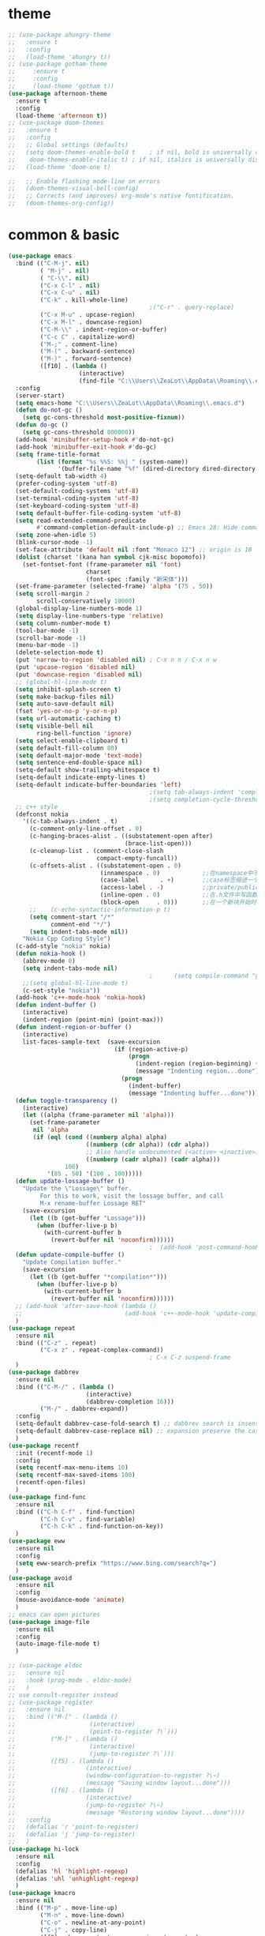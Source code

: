 * theme
#+begin_src emacs-lisp
  ;; (use-package ahungry-theme
  ;;   :ensure t
  ;;   :config
  ;;   (load-theme 'ahungry t))
  ;; (use-package gotham-theme
  ;;     :ensure t
  ;;     :config
  ;;     (load-theme 'gotham t))
  (use-package afternoon-theme
    :ensure t
    :config
    (load-theme 'afternoon t))
  ;; (use-package doom-themes
  ;;   :ensure t
  ;;   :config
  ;;   ;; Global settings (defaults)
  ;;   (setq doom-themes-enable-bold t    ; if nil, bold is universally disabled
  ;; 	doom-themes-enable-italic t) ; if nil, italics is universally disabled
  ;;   (load-theme 'doom-one t)

  ;;   ;; Enable flashing mode-line on errors
  ;;   (doom-themes-visual-bell-config)
  ;;   ;; Corrects (and improves) org-mode's native fontification.
  ;;   (doom-themes-org-config))
#+end_src
* common & basic
#+begin_src emacs-lisp
  (use-package emacs
    :bind (("C-M-j". nil)
           ( "M-j" . nil)
           ( "C-\\". nil)
           ("C-x C-l" . nil)
           ("C-x C-u" . nil)
           ("C-k" . kill-whole-line)
                                          ;("C-r" . query-replace)
           ("C-x M-u" . upcase-region)
           ("C-x M-l" . downcase-region)
           ("C-M-\\" . indent-region-or-buffer)
           ("C-c C" . capitalize-word)
           ("M-;" . comment-line)
           ("M-(" . backward-sentence)
           ("M-)" . forward-sentence)
           ([f10] . (lambda ()
                      (interactive)
                      (find-file "C:\\Users\\ZeaLot\\AppData\\Roaming\\.emacs"))))
    :config
    (server-start)
    (setq emacs-home "C:\\Users\\ZeaLot\\AppData\\Roaming\\.emacs.d")
    (defun do-not-gc ()
      (setq gc-cons-threshold most-positive-fixnum))
    (defun do-gc ()
      (setq gc-cons-threshold 800000))
    (add-hook 'minibuffer-setup-hook #'do-not-gc)
    (add-hook 'minibuffer-exit-hook #'do-gc)
    (setq frame-title-format
          (list (format "%s %%S: %%j " (system-name))
                '(buffer-file-name "%f" (dired-directory dired-directory "%b"))))
    (setq-default tab-width 4)
    (prefer-coding-system 'utf-8)
    (set-default-coding-systems 'utf-8)
    (set-terminal-coding-system 'utf-8)
    (set-keyboard-coding-system 'utf-8)
    (setq default-buffer-file-coding-system 'utf-8)
    (setq read-extended-command-predicate
          #'command-completion-default-include-p) ;; Emacs 28: Hide commands in M-x which do not work in the current mode.
    (setq zone-when-idle 5)
    (blink-cursor-mode -1)
    (set-face-attribute 'default nil :font "Monaco 12") ;; origin is 10
    (dolist (charset '(kana han symbol cjk-misc bopomofo))
      (set-fontset-font (frame-parameter nil 'font)
                        charset
                        (font-spec :family "新宋体")))
    (set-frame-parameter (selected-frame) 'alpha '(75 . 50))
    (setq scroll-margin 2
          scroll-conservatively 10000)
    (global-display-line-numbers-mode 1)
    (setq display-line-numbers-type 'relative)
    (setq column-number-mode t)
    (tool-bar-mode -1)
    (scroll-bar-mode -1)
    (menu-bar-mode -1)
    (delete-selection-mode t)
    (put 'narrow-to-region 'disabled nil) ; C-x n n / C-x n w
    (put 'upcase-region 'disabled nil)
    (put 'downcase-region 'disabled nil)
    ;; (global-hl-line-mode t)
    (setq inhibit-splash-screen t)
    (setq make-backup-files nil)
    (setq auto-save-default nil)
    (fset 'yes-or-no-p 'y-or-n-p)
    (setq url-automatic-caching t)
    (setq visible-bell nil
          ring-bell-function 'ignore)
    (setq select-enable-clipboard t)
    (setq default-fill-column 80)
    (setq default-major-mode 'text-mode)
    (setq sentence-end-double-space nil)
    (setq-default show-trailing-whitespace t)
    (setq-default indicate-empty-lines t)
    (setq-default indicate-buffer-boundaries 'left)
                                          ;(setq tab-always-indent 'complete)
                                          ;(setq completion-cycle-threshold 3)
    ;; c++ style
    (defconst nokia
      '((c-tab-always-indent . t)
        (c-comment-only-line-offset . 0)
        (c-hanging-braces-alist . ((substatement-open after)
                                   (brace-list-open)))
        (c-cleanup-list . (comment-close-slash
                           compact-empty-funcall))
        (c-offsets-alist . ((substatement-open . 0)
                            (innamespace . 0)            ;;在namespace中不缩进
                            (case-label      . +)        ;;case标签缩进一个c-basic-offset单位
                            (access-label . -)           ;;private/public等标签少缩进一单位
                            (inline-open . 0)            ;;在.h文件中写函数，括号不缩进
                            (block-open     . 0)))       ;;在一个新块开始时不缩进
        ;;    (c-echo-syntactic-information-p t)
        (setq comment-start "/*"
              comment-end "*/")
        (setq indent-tabs-mode nil))
      "Nokia Cpp Coding Style")
    (c-add-style "nokia" nokia)
    (defun nokia-hook ()
      (abbrev-mode 0)
      (setq indent-tabs-mode nil)
                                          ;      (setq compile-command "g++ -o -g") ;; default is make -k keepgoing
      ;;(setq global-hl-line-mode t)
      (c-set-style "nokia"))
    (add-hook 'c++-mode-hook 'nokia-hook)
    (defun indent-buffer ()
      (interactive)
      (indent-region (point-min) (point-max)))
    (defun indent-region-or-buffer ()
      (interactive)
      list-faces-sample-text  (save-excursion
                                (if (region-active-p)
                                    (progn
                                      (indent-region (region-beginning) (region-end))
                                      (message "Indenting region...done"))
                                  (progn
                                    (indent-buffer)
                                    (message "Indenting buffer...done")))))
    (defun toggle-transparency ()
      (interactive)
      (let ((alpha (frame-parameter nil 'alpha)))
        (set-frame-parameter
         nil 'alpha
         (if (eql (cond ((numberp alpha) alpha)
                        ((numberp (cdr alpha)) (cdr alpha))
                        ;; Also handle undocumented (<active> <inactive>) form.
                        ((numberp (cadr alpha)) (cadr alpha)))
                  100)
             '(85 . 50) '(100 . 100)))))
    (defun update-lossage-buffer ()
      "Update the \"Lossage\" buffer.
           For this to work, visit the lossage buffer, and call
           M-x rename-buffer Lossage RET"
      (save-excursion
        (let ((b (get-buffer "Lossage")))
          (when (buffer-live-p b)
            (with-current-buffer b
              (revert-buffer nil 'noconfirm))))))
                                          ;  (add-hook 'post-command-hook #'update-lossage-buffer nil 'local)
    (defun update-compile-buffer ()
      "Update Compilation buffer."
      (save-excursion
        (let ((b (get-buffer "*compilation*")))
          (when (buffer-live-p b)
            (with-current-buffer b
              (revert-buffer nil 'noconfirm))))))
    ;; (add-hook 'after-save-hook (lambda ()
    ;; 							   (add-hook 'c++-mode-hook 'update-compile-buffer nil 'local)))
    )
  (use-package repeat
    :ensure nil
    :bind (("C-z" . repeat)
           ("C-x z" . repeat-complex-command))
                                          ; C-x C-z suspend-frame
    )
  (use-package dabbrev
    :ensure nil
    :bind (("C-M-/" . (lambda ()
                        (interactive)
                        (dabbrev-completion 16)))
           ("M-/" . dabbrev-expand))
    :config
    (setq-default dabbrev-case-fold-search t) ;; dabbrev search is insensitive
    (setq-default dabbrev-case-replace nil) ;; expansion preserve the case
    )
  (use-package recentf
    :init (recentf-mode 1)
    :config
    (setq recentf-max-menu-items 10)
    (setq recentf-max-saved-items 100)
    (recentf-open-files)
    )
  (use-package find-func
    :ensure nil
    :bind (("C-h C-f" . find-function)
           ("C-h C-v" . find-variable)
           ("C-h C-k" . find-function-on-key))
    )
  (use-package eww
    :ensure nil
    :config
    (setq eww-search-prefix "https://www.bing.com/search?q=")
    )
  (use-package avoid
    :ensure nil
    :config
    (mouse-avoidance-mode 'animate)
    )
  ;; emacs can open pictures
  (use-package image-file
    :ensure nil
    :config
    (auto-image-file-mode t)
    )

  ;; (use-package eldoc
  ;;   :ensure nil
  ;;   :hook (prog-mode . eldoc-mode)
  ;;   )
  ;; use consult-register instead
  ;; (use-package register
  ;;   :ensure nil
  ;;   :bind (("M-[" . (lambda ()
  ;;                     (interactive)
  ;;                     (point-to-register ?\`)))
  ;;          ("M-]" . (lambda ()
  ;;                     (interactive)
  ;;                     (jump-to-register ?\`)))
  ;;          ([f5] . (lambda ()
  ;;                    (interactive)
  ;;                    (window-configuration-to-register ?\~)
  ;;                    (message "Saving window layout...done")))
  ;;          ([f6] . (lambda ()
  ;;                    (interactive)
  ;;                    (jump-to-register ?\~)
  ;;                    (message "Restoring window layout...done"))))
  ;;   :config
  ;;   (defalias 'r 'point-to-register)
  ;;   (defalias 'j 'jump-to-register)
  ;;   )
  (use-package hi-lock
    :ensure nil
    :config
    (defalias 'hl 'highlight-regexp)
    (defalias 'uhl 'unhighlight-regexp)
    )
  (use-package kmacro
    :ensure nil
    :bind (("M-p" . move-line-up)
           ("M-n" . move-line-down)
           ("C-o" . newline-at-any-point)
           ("C-j" . copy-line)
           ([f3] . kmacro-start-macro-or-insert-counter)
           ([f4] . kmacro-end-or-call-macro)
           )
    :config
    (fset 'copy-line
          (kmacro-lambda-form [?\M-m ?\C-  ?\C-n ?\M-m ?\M-w] 0 "%d"))
    (fset 'vth
          (kmacro-lambda-form [?\C-x ?1 ?\C-x ?3 ?\C-x ?4 ?b return] 0 "%d"))
    (fset 'htv
          (kmacro-lambda-form [?\C-x ?1 ?\C-x ?2 ?\C-x ?4 ?b return] 0 "%d"))
    (fset 'move-line-up
          (kmacro-lambda-form [?\C-x ?\C-t ?\C-p ?\C-p ?\M-m] 0 "%d"))
    (fset 'move-line-down
          (kmacro-lambda-form [?\C-n ?\C-x ?\C-t ?\C-p ?\M-m] 0 "%d"))
    (fset 'newline-at-any-point
          [?\C-e return])
    )
  (use-package simple
    :ensure nil
    :bind (("M-c" . copy-word-at-point)
           ("M-k" . kill-word-at-point)
           ("M-SPC" . cycle-spacing)
           ("M-z" . zap-up-to-char)
           ("M-s \"" . select-region-double-quotes)
           ("M-s '" . select-region-single-quotes)
           )
    :config
    (setq line-move-visual nil
          track-eol t)
    (setq set-mark-command-repeat-pop t)
    (defun copy-word-at-point ()
      (interactive)
      (let (pt)
        (skip-chars-backward "_A-Za-z0-9")
        (setq pt (point))
        (skip-chars-forward "_A-Za-z0-9")
        (kill-ring-save pt (point))
        ))
    (defun kill-word-at-point ()
      (interactive)
      (let (pt)
        (skip-chars-backward "_A-Za-z0-9")
        (setq pt (point))
        (skip-chars-forward "_A-Za-z0-9")
        (kill-region pt (point))
        ))
    (defun select-region-double-quotes ()
      (interactive)
      (search-backward "\"")
      (while (char-equal ?\\ (preceding-char))
        (search-backward "\"")
        )
      (forward-char)
      (set-mark (point))
      (search-forward "\"")
      (backward-char)
      (while (char-equal ?\\ (preceding-char))
        (forward-char)
        (search-forward "\"")
        (backward-char))
      )
    (defun select-region-single-quotes ()
      (interactive)
      (search-backward "'")
      (while (char-equal ?\\ (preceding-char))
        (search-backward "'")
        )
      (forward-char)
      (set-mark (point))
      (search-forward "'")
      (backward-char)
      (while (char-equal ?\\ (preceding-char))
        (forward-char)
        (search-forward "'")
        (backward-char))
      )
    )
  ;; project
  (use-package project
    :ensure nil
    :bind (("C-x p R" . ff-find-related-file)
           ("C-x p G" . vc-git-grep))
    :custom
    (project-switch-commands
     '(
                                          ;(counsel-git "Find file" 102)
                                          ;(counsel-git-grep "git grep" 103)
       (consult-ls-git "Find file" 102)
       (consult-git-grep "git grep" 103)
       (project-find-dir "Find directory" nil)
       (project-vc-dir "VC-Dir" nil)
       (project-eshell "Eshell" nil)))
    )
  (use-package vc-git
    :ensure nil
    :config
    (defalias '/g 'vc-git-grep)
    )
  (use-package vc
    :ensure nil
    :bind (:map vc-git-log-view-mode-map
                ("R" . vc-git-log-reset)
                )
    :config
    (defun vc-git-log-reset (&optional hard)
      "Select commit in VC Git Log to 'git reset --soft' back to.
   With optional prefix argument (\\[universal-argument]) for HARD,
   pass the '--hard' flag instead."
      (interactive "P")
      (let* ((commit (cadr (log-view-current-entry (point) t)))
             (buf-name "*vc-reset-output*")
             (buf (get-buffer-create buf-name))
             (flag (if hard "--hard" "--soft")))
        (when (yes-or-no-p (format "Run 'git reset %s %s'?" flag commit))
          (shell-command (format "git reset %s %s" flag commit) buf)
          (revert-buffer))))
    )
  (use-package hideshow
    :ensure nil
    :hook ((prog-mode . hs-minor-mode))
    :config
    (defalias 'hs 'hs-toggle-hiding)
    )
  ;; hightlight paired parentheses
  (use-package paren
    :ensure nil
    :hook (prog-mode . show-paren-mode)
    )
  (use-package electric
    :ensure nil
    :config
    (electric-indent-mode t)
    )
  (use-package elec-pair
    :ensure nil
    :config
    (electric-pair-mode t)
    )
  (use-package winner
    :ensure nil
    :init (winner-mode 1)
    :bind (("M-s <up>" . windmove-up)
           ("M-s <down>" . windmove-down)
           ("M-s <left>" . windmove-left)
           ("M-s <right>" . windmove-right))
    :config
    (setq windmove-wrap-around t)
    )
  (use-package cua-rect
    :ensure nil ;; don't load builtin
    :bind ("C-<return>" . cua-rectangle-mark-mode)
    )
  (use-package dired
    :ensure nil
    :config
    (add-hook 'dired-mode-hook 'dired-hide-details-mode)
    (setq dired-dwim-target nil)
    (setq dired-recursive-deletes 'always)
    (setq dired-recursive-copies 'always)
    (put 'dired-find-alternate-file 'disabled nil)
    )
  (use-package isearch
    :ensure nil ;; don't load builtin
    :config
    (defun isearch-backspace-dwim ()
      (interactive)
      (if (eq (length isearch-string) 0) (isearch-cancel)
        (isearch-del-char)
        (while (or (not isearch-success) isearch-error)
          (isearch-pop-state)))
      (isearch-update))
    (defun isearch-mark-and-exit ()
      (interactive)
      (push-mark isearch-other-end t 'activate)
      (setq deactivate-mark nil)
      (isearch-done))
    (setq search-whitespace-regexp ".*?")
    (setq isearch-lax-whitespace t)
    (setq isearch-regexp-lax-whitespace nil)
    (setq isearch-lazy-count t
          lazy-count-prefix-format "%s/%s ")
    (setq isearch-repeat-on-direction-change t)
    (define-key isearch-mode-map (kbd "C-n") #'isearch-repeat-forward)
    (define-key isearch-mode-map (kbd "C-p") #'isearch-repeat-backward)
    (define-key isearch-mode-map (kbd "M-<") #'isearch-beginning-of-buffer)
    (define-key isearch-mode-map (kbd "M->") #'isearch-end-of-buffer)
    (define-key isearch-mode-map (kbd "C-g") #'isearch-cancel)
    (define-key isearch-mode-map (kbd "DEL") #'isearch-backspace-dwim)
    (define-key isearch-mode-map (kbd "C-SPC") #'isearch-mark-and-exit)
    )
#+end_src
* tramp
#+begin_src emacs-lisp
  (use-package tramp
    :ensure nil
    :config
    (setq tramp-default-method "plink")
    (setq tramp-default-user "l8zhang")
    (setq tramp-default-host "10.183.74.7")
    )
#+end_src
* abbreviation
#+begin_src emacs-lisp
  (use-package abbrev
    :ensure nil
    :custom (save-abbrevs nil)
    :config
    (clear-abbrev-table global-abbrev-table)
    (define-abbrev-table 'global-abbrev-table
      '(
        ("tagcpp" "find $PWD -name \"*.[ch]pp\" -print | etags --declarations --class-qualify -")
        ("begin" "begin\n\nend")
        ("pull" "pull --rebase")
        ("push" "push origin HEAD:refs/for/master")
        ("server7" "/plink:l8zhang@10.183.74.7:")
        )
      (define-abbrev-table 'c++-mode-abbrev-table
        '(
          ("for" "for(int i = 0; i < n; i++)\n{\n}")
          ("main" "int main()\n{\n}")
          ("class" "class \n{\npublic:\n    () = default;\n    (const Name &other);\n    (Name &&other) noexcept;\n    virtual ~() noexcept\n    & operator=(const &other);\n    & operator=(&&other) noexcept;\nprivate:\n\n};")
          ("if" "if()\n{\n}\n")
          ("while" "while()\n{\n}\n")
          )
        )
      ))
#+end_src
* ibuffer
#+begin_src emacs-lisp
  (use-package ibuffer
    :ensure nil
    :bind ("C-x C-b" . ibuffer)
    :config
    (setq ibuffer-saved-filter-groups
          (quote (("default"
                   ("Remote" (filename . "^/plink"))
                   ("Dired" (mode . dired-mode))
                   ("C++" (mode . c++-mode))
                   ("Org" (or (mode . org-mode)
                              (name . "^\\*Org")))
                   ("emacs" (or (name . "^\\*scratch\\*$")
                                (name . "^\\*Messages\\*$")
                                (name . ".emacs")))))))
    (add-hook 'ibuffer-mode-hook
              (lambda ()
                (ibuffer-switch-to-saved-filter-groups "default")))
    (setq ibuffer-show-empty-filter-groups nil)
    )
#+end_src
* window
#+begin_src emacs-lisp
  (use-package window
    :ensure nil
    :custom
    (display-buffer-alist
     '(("\\*e?shell\\|term\\*"
        (display-buffer-in-side-window)
        (window-height . 0.25)
        (side . bottom)
        (slot . -1)
        (window-parameters . ((no-delete-other-windows . t))))
       ("\\*\\(Backtrace\\|Warnings\\|Compile-Log\\|Messages\\|Calendar\\|Org Select\\)\\*"
        (display-buffer-in-side-window)
        (window-height . 0.25)
        (side . bottom)
        (slot . 0))
       ("\\*Faces\\*"
        (display-buffer-in-side-window)
        (window-height . 0.25)
        (side . bottom)
        (slot . 1))
       ("\\*compilation\\*"
        (display-buffer-in-side-window)
        (window-height . 0.25)
        (side . bottom)
        (slot . -2))
       ("\\*[Hh]elp\\*"
        (display-buffer-in-side-window)
        (window-width . 0.25)
        (side . right)
        (slot . 1))
       ("\\*Completions\\*"
        (display-buffer-in-side-window)
        (window-width . 0.20)
        (side . right)
        (slot . 1))
       ("\\*Embark Actions\\*"
        (display-buffer-in-side-window)
        (window-height . 0.3)
        (side . bottom)
        (slot . -1)
        (window-parameters (mode-line-format . none))))
     )
    :bind (([M-f4] . kill-buffer-and-window)
           ("ESC <f4>" . kill-buffer-and-window)
           ("M-o" . other-window))
    :config
    (defun siden-buffer ()
      (interactive)
      (let ((buf (current-buffer)))
        (display-buffer-in-side-window
         buf '((window-height . 0.25)
               (side . bottom)
               (slot . -1)
               (window-parameters . ((no-delete-other-windows . t)))))
        (delete-window)))
    )
#+end_src
* minibuffer
#+begin_src emacs-lisp
    ;; only useful for Completion buffer
    (use-package minibuffer
      :ensure nil
      :config
      (setq enable-recursive-minibuffers t)
      (setq completions-format 'one-column)
      (define-key completion-list-mode-map (kbd "C-g") 'quit-window)
      (define-key completion-list-mode-map (kbd "g") 'switch-to-minibuffer)
      ;;(advice-add 'minibuffer-complete :after 'switch-to-completions)                                                             (advice-add 'completion-at-point :after 'switch-to-completions)
      (define-key minibuffer-local-must-match-map (kbd "C-p") 'switch-to-completions)
      (define-key minibuffer-local-must-match-map (kbd "C-n") 'switch-to-completions)
      ;;(setq completion-styles '(partial-completion substring basic flex))
      ;;(setq completion-cycle-threshold 3)
      (setq completion-pcm-word-delimiters t)
      (setq completion-show-help nil)
      (setq read-answer-short t)
      (setq read-buffer-completion-ignore-case t)
      (setq read-file-name-completion-ignore-case t)
      (setq resize-mini-windows t)
      (setq completions-detailed t)
      )
#+end_src
* flymake
#+begin_src emacs-lisp
  (use-package flymake
    :ensure nil
    :bind (:map flymake-mode-map
                ("<f2> n" . flymake-goto-next-error)
                ("<f2> p" . flymake-goto-prev-error))
    :config
                                          ;    (remove-hook 'flymake-diagnostic-functions 'flymake-proc-legacy-flymake)

    )
#+end_src
* which key
#+begin_src emacs-lisp
  ;; (use-package which-key
  ;;   :ensure t
  ;;   :config
  ;;   (which-key-mode t)
  ;;   (which-key-setup-side-window-right-bottom))
#+end_src
* etags
#+begin_src emacs-lisp
  (use-package etags
    :ensure nil
    :custom
    (etags-xref-prefer-current-file t)
    (etags-xref-find-definitions-tag-order '(tags-symbol-match-p tag-exact-match-p tag-implicit-name-match-p))
    )
#+end_src
* dumb jump
#+begin_src emacs-lisp
  ;; (use-package dumb-jump
  ;;   :ensure t
  ;;   :config
  ;;   (add-hook 'xref-backend-functions #'dumb-jump-xref-activate)
  ;;   (setq xref-show-definitions-function #'xref-show-definitions-completing-read)
  ;;   (setq dumb-jump-force-searcher 'rg)
  ;;   (setq dumb-jump-prefer-searcher 'rg)
  ;;   )
#+end_src
* xcscope
#+begin_src emacs-lisp
  ;; (use-package xcscope
  ;;   :config
  ;;   (cscope-setup)
  ;;   (setq cscope-option-use-inverted-index t)
  ;;   (add-hook 'c++-mode-hook 'cscope-minor-mode)
  ;;   (add-hook 'c-mode-hook 'cscope-minor-mode)
  ;;   (setq cscope-indexer-ignored-directories '()))
  ;;   (setq cscope-indexer-ignored-directories '(".git" "sdkuplane" "cplane" "L2-LO" "L2-HI" "build")))
  ;;   )
#+end_src
* ivy / swiper / counsel / rich / posframe
#+begin_src emacs-lisp
  ;; (use-package ivy
  ;;   :config
  ;;   (ivy-mode 1)
  ;;   (setq ivy-use-virtual-buffers t)
  ;;   (setq ivy-initial-inputs-alist ()) ;; no ^ ahead
  ;;   (setq ivy-count-format "(%d/%d) ")
  ;;   (setq ivy-re-builders-alist
  ;;         '((t . ivy--regex-ignore-order))) ;; orderless regex
  ;;                                         ; (setq completion-in-region-function #'ivy-completion-in-region)
  ;;   (global-set-key (kbd "C-c C-r") 'ivy-resume)
  ;;   (ivy-add-actions 'counsel-describe-variable '(("=" (lambda (x)
  ;;                                                        (counsel-set-variable (intern x)))
  ;;                                                  "set variable temporarily")))
  ;;   )
  ;; (use-package swiper
  ;;   :after ivy
  ;;   :bind
  ;;   ("M-s s" . swiper)
  ;;   ("M-s M-s" . swiper-all)
  ;;   )
  ;; ;; save window layouts
  ;; ;; ivy-push-view
  ;; ;; ivy-pop-view
  ;; ;; ivy-switch-view
  ;; (use-package counsel
  ;;   :after ivy
  ;;   :bind (("C-x C-f" . counsel-find-file) ;; C-M-j to open a new file
  ;;                                         ;	 ("C-x b" . counsel-switch-buffer)
  ;;          ("M-y" . counsel-yank-pop)
  ;;          ("M-x" . counsel-M-x)
  ;;          ("C-h f" . counsel-describe-function)
  ;;          ("C-h v" . counsel-describe-variable)
  ;;          ("M-s i" . counsel-imenu)
  ;;          ("M-s f" . counsel-git) ;; git ls-files
  ;;          ("M-s g" . counsel-git-grep);; git grep
  ;;          ("M-s b" . counsel-bookmark)
  ;;          ("C-x C-r" . counsel-recentf)
  ;;          ("M-s d" . counsel-dired-jump)
  ;;          ("M-s m" . counsel-mark-ring)
  ;;          ("M-s O" . counsel-org-goto-all) ;; need at least a org open
  ;;          ("M-s R" . ff-find-related-file)
  ;;          ("M-s l" . counsel-locate)
  ;;          ("M-s r" . counsel-rg)
  ;;          ))
  ;; (use-package ivy-rich
  ;;   :init (ivy-rich-mode 1)
  ;;   :config
  ;;   (setcdr (assq t ivy-format-functions-alist) #'ivy-format-function-line) ;; ?
  ;;   (setq ivy-rich-path-style 'abbrev)
  ;;   )
  ;; (use-package posframe)
  ;; (use-package ivy-posframe
  ;;   :after posframe
  ;;   :init (ivy-posframe-mode 1)
  ;;   :config
  ;;   (setq ivy-posframe-display-functions-alist
  ;;         '((swiper          . ivy-display-function-fallback) ;; no posframe when swipering
  ;;           (t               . ivy-posframe-display)))
  ;;   )
#+end_src
* expand region
#+begin_src emacs-lisp
  ;; expand or contract selected region
  (use-package expand-region
    :bind (("C-=" . er/expand-region)
           ("C--" . er/contract-region)))
#+end_src
* company
#+begin_src emacs-lisp
  ;; ;; ;; complete strings
  ;; ;; ;; (use-package company
  ;; ;; ;;   :bind ("M-/" . company-complete)
  ;; ;; ;;   :config
  ;; ;; ;;   (global-company-mode)
  ;; ;; ;;   (setq company-idle-delay
  ;; ;; ;;       (lambda () (if (company-in-string-or-comment) nil 0)))
  ;; ;; ;;   (setq company-global-modes '(progn-mode))
  ;; ;; ;; ;;  (setq tab-always-indent 'complete) ;; this is completion buffer
  ;; ;; ;;   )
#+end_src
* yasnippet
#+begin_src emacs-lisp
  ;; code templates
  (use-package yasnippet
    :ensure t
    :config
    (add-hook 'c-mode-hook 'yas-minor-mode)
    (add-hook 'c++-mode-hook 'yas-minor-mode)
    (add-hook 'emacs-lisp-mode-hook 'yas-minor-mode))
  (use-package yasnippet-snippets
    :ensure t
    :config
    (setq yas-wrap-around-region t))
#+end_src
* avy
#+begin_src emacs-lisp
  ;; jump to specified char conveniently
  (use-package avy
    :bind (("M-j" . avy-goto-char-timer)
           :map isearch-mode-map
           ("M-j" . avy-isearch))
    :custom (avy-timeout-seconds 0.3)
    :config
    (defalias 'akr 'avy-kill-region)
    (defalias 'acr 'avy-copy-region)
    (defalias 'amr 'avy-move-region)
    (setq avy-dispatch-alist nil)
    (defun avy-action-xref-find-definition (pt)
      (save-excursion
        (goto-char pt)
        (xref-find-definitions  (thing-at-point 'symbol)))
      (select-window
       (cdr
        (ring-ref avy-ring 0)))
      )
    (defun avy-action-kill-whole-line (pt)
      (save-excursion
        (goto-char pt)
        (kill-whole-line))
      (select-window
       (cdr
        (ring-ref avy-ring 0)))
      t)
    (defun avy-action-kill-word (pt)
      (save-excursion
        (goto-char pt)
        (kill-word-at-point))
      (select-window
       (cdr
        (ring-ref avy-ring 0)))
      t)
    (defun avy-action-copy-whole-line (pt)
      (save-excursion
        (goto-char pt)
        (cl-destructuring-bind (start . end)
            (bounds-of-thing-at-point 'line)
          (copy-region-as-kill start end)))
      (select-window
       (cdr
        (ring-ref avy-ring 0)))
      t)
    (defun avy-action-copy-word (pt)
      (save-excursion
        (goto-char pt)
        (copy-word-at-point))
      (select-window
       (cdr
        (ring-ref avy-ring 0)))
      t)
    (defun avy-action-yank-whole-line (pt)
      (avy-action-copy-whole-line pt)
      (save-excursion (yank))
      t)
    (defun avy-action-yank-word (pt)
      (avy-action-copy-word pt)
      (save-excursion (yank))
      t)
    (defun avy-action-teleport-whole-line (pt)
      (avy-action-kill-whole-line pt)
      (save-excursion (yank)) t)
    (defun avy-action-teleport-word (pt)
      (avy-action-kill-word pt)
      (save-excursion (yank)) t)
    (defun avy-action-mark-to-char (pt)
      (activate-mark)
      (goto-char pt))
    (defun avy-action-embark (pt)
      (unwind-protect
          (save-excursion
            (goto-char pt)
            (embark-act))
        (select-window
         (cdr (ring-ref avy-ring 0))))
      t)
    (setf (alist-get ?x avy-dispatch-alist) 'avy-action-kill-word
          (alist-get ?X avy-dispatch-alist) 'avy-action-kill-whole-line
          (alist-get ?y avy-dispatch-alist) 'avy-action-yank-word
          (alist-get ?c avy-dispatch-alist) 'avy-action-copy-word
          (alist-get ?C avy-dispatch-alist) 'avy-action-copy-whole-line
          (alist-get ?Y avy-dispatch-alist) 'avy-action-yank-whole-line
          (alist-get ?t avy-dispatch-alist) 'avy-action-teleport-word
          (alist-get ?T avy-dispatch-alist) 'avy-action-teleport-whole-line
          (alist-get ?  avy-dispatch-alist) 'avy-action-mark-to-char
          (alist-get ?m  avy-dispatch-alist) 'avy-action-mark
          (alist-get ?z  avy-dispatch-alist) 'avy-action-zap-to-char
          (alist-get ?e  avy-dispatch-alist) 'avy-action-embark
          (alist-get ?.  avy-dispatch-alist) 'avy-action-xref-find-definition)
    )
#+end_src
* vertico / orderless / consult / marginalia / embark / corfu / tempel
#+begin_src emacs-lisp
  (use-package vertico
    :ensure t
    :init
    (vertico-mode t)
    :config
    (defun +vertico-restrict-to-matches ()
      (interactive)
      (let ((inhibit-read-only t))
        (goto-char (point-max))
        (insert " ")
        (add-text-properties (minibuffer-prompt-end) (point-max)
                             '(invisible t read-only t cursor-intangible t rear-nonsticky t))))

    (define-key vertico-map (kbd "C-SPC") #'+vertico-restrict-to-matches)

    (advice-add #'vertico--format-candidate :around
                (lambda (orig cand prefix suffix index _start)
                  (setq cand (funcall orig cand prefix suffix index _start))
                  (concat
                   (if (= vertico--index index)
                       (propertize "> " 'face 'vertico-current);;»
                     "  ")
                   cand)))
    )
  ;; builtin save history
  (use-package savehist
    :init
    (savehist-mode t))
  (use-package orderless
    :ensure t
    :custom
    (completion-styles '(orderless partial-completion substring basic))
    )
  (use-package marginalia
    :ensure t
    :init
    (marginalia-mode t)
    :bind (:map minibuffer-local-map
                ("M-A" . marginalia-cycle)))
  (use-package consult
    :ensure t
    :init
    (setq xref-show-xrefs-function #'xref-show-definitions-completing-read
          xref-show-definitions-function #'consult-xref)
    :bind (("C-x b" . consult-buffer)
           ("C-x 4 b" . consult-buffer-other-window)
           ("C-x 5 b" . consult-buffer-other-frame)
           ("C-x C-r" . consult-recent-file)
           ("M-s i" . consult-imenu)
           ("M-s I" . consult-imenu-multi)
           ("M-s b" . consult-bookmark)
           ("M-g g" . consult-goto-line)
           ("M-g M-g" . consult-goto-line)
           ("M-s M-s" . consult-line)
           ("M-s s" . consult-line-multi)
           ("M-y" . consult-yank-pop)
           ("M-s g" . consult-git-grep)
           ("M-s m" . consult-mark)
           ("M-s M" . consult-global-mark)
           ("M-s k" . consult-kmacro)
           ("M-s r" . consult-ripgrep)
           ("C-x p b" . consult-project-buffer)
           ("M-s l" . consult-locate)
           ("M-s R" . ff-find-related-file)
           ("M-g e" . consult-compile-error)
           ("M-g f" . consult-flymake)
           ("M-g m" . consult-mode-command)
           ("M-g h" . consult-history)
           ("M-g k" . consult-keep-lines)
           ("M-g K" . consult-focus-lines)
           ("M-[" . consult-register-store)
           ("M-]" . consult-register)
           )

    :config
    (setq consult-locate-args "es.exe -i -p -r") ;; -i match case -r regex -p match path
    (setq consult-async-split-style 'perl)
    (setq consult-narrow-key "<")
    (setq consult-find-args "find . -not ( -path `*/.*` -prune )") ;; must be quoted
    (use-package consult-ls-git
      :ensure t
      :after consult
      :bind
      (("M-s f" . #'consult-ls-git-ls-files)
       ("M-s F" . #'consult-ls-git)))
    (use-package consult-dir
      :ensure t
      :bind (("C-x C-d" . consult-dir)
             :map vertico-map
             ("C-x C-d" . consult-dir)
             ("C-x C-j" . consult-dir-jump-file) ;; backend is consult-find
             ("C-x g" . consult-grep)
             ))
    )
  (use-package embark
    :ensure t
    :init
    ;; Optionally replace the key help with a completing-read interface
    (setq prefix-help-command #'embark-prefix-help-command)
    :bind (("M-e" . embark-act)
           )
    :config
    ;; always popup completions
    ;;(setq embark-prompter #'embark-completing-read-prompter)
    ;; Hide the mode line of the Embark live/completions buffers
    (setq embark-help-key "?")
    (add-to-list 'display-buffer-alist
                 '("\\`\\*Embark Collect \\(Live\\|Completions\\)\\*"
                   nil
                   (window-parameters (mode-line-format . none))))
    )

  ;; let consult-line consult-buffer use occur
  (use-package embark-consult
    :ensure t
    :after (embark consult)
    :demand t ; only necessary if you have the hook below
    ;; if you want to have consult previews as you move around an
    ;; auto-updating embark collect buffer
    :hook
    (embark-collect-mode . consult-preview-at-point-mode))
  (use-package corfu
    :ensure t
    :hook ((prog-mode . corfu-mode))
    :bind
    (:map corfu-map
          ("M-SPC" . corfu-insert-separator))  ;; for orderless
    :custom
    (corfu-auto t)
    (corfu-separator ?\s) ;; orderless
    (corfu-auto-delay 0)
    (corfu-auto-prefix 0)
    (corfu-cycle t)
    (corfu-quit-no-match t)
    :config
    ;; enable corfu in minibuffer
    (defun corfu-enable-always-in-minibuffer ()
      "Enable Corfu in the minibuffer if Vertico/Mct are not active."
      (unless (or (bound-and-true-p mct--active)
                  (bound-and-true-p vertico--input))
        ;; (setq-local corfu-auto nil) Enable/disable auto completion
        (corfu-mode 1)))
    (add-hook 'minibuffer-setup-hook #'corfu-enable-always-in-minibuffer 1)
    ;; move corfu to minibuffer in order to embark
    (defun corfu-move-to-minibuffer ()
      (interactive)
      (let ((completion-extra-properties corfu--extra)
            completion-cycle-threshold completion-cycling)
        (apply #'consult-completion-in-region completion-in-region--data)))
    (define-key corfu-map (kbd "M-m") #'corfu-move-to-minibuffer)
    )
  (use-package tempel
    ;; Require trigger prefix before template name when completing.
    ;; :custom
    ;; (tempel-trigger-prefix "<")

    :bind (("M-+" . tempel-complete) ;; Alternative tempel-expand
           ("M-*" . tempel-insert)
           :map tempel-map
           ("C-n" . tempel-next)
           ("C-p" . tempel-previous)
           ("C-g" . tempel-done)
           )

    :init

    ;; Setup completion at point
    (defun tempel-setup-capf ()
      ;; Add the Tempel Capf to `completion-at-point-functions'.
      ;; `tempel-expand' only triggers on exact matches. Alternatively use
      ;; `tempel-complete' if you want to see all matches, but then you
      ;; should also configure `tempel-trigger-prefix', such that Tempel
      ;; does not trigger too often when you don't expect it. NOTE: We add
      ;; `tempel-expand' *before* the main programming mode Capf, such
      ;; that it will be tried first.
      (setq-local completion-at-point-functions
                  (cons #'tempel-expand
                        completion-at-point-functions)))

    (add-hook 'prog-mode-hook 'tempel-setup-capf)
    (add-hook 'text-mode-hook 'tempel-setup-capf)
    )

  ;; TODO don't know how to decide which command not to use posframe
  ;; (use-package posframe
  ;;   :ensure t
  ;;   :config
  ;;   (use-package vertico-posframe
  ;;     :ensure t
  ;;     :after (posframe vertico consult)
  ;;     :custom
  ;;     (vertico-posframe-border-width 2)
  ;;     :config
  ;;     (vertico-posframe-mode t)
  ;;     )
  ;;   )


#+end_src
* popper
#+begin_src emacs-lisp
  (use-package popper
    :ensure t
    :bind (("C-`"   . popper-toggle-latest)
           ("M-`"   . popper-cycle)
           ("C-M-`" . popper-toggle-type))
    :init
    (progn
      (setq popper-reference-buffers
            '("\\*Messages\\*"
              "Output\\*$"
              "\\*Async Shell Command\\*"
              "^\\Embark Export"
              "^\\Embark Collect"
              occur-mode
              completion-list-mode
              help-mode
              compilation-mode))
      ;; Match eshell, shell, term and/or vterm buffers
      (setq popper-reference-buffers
            (append popper-reference-buffers
                    '("^\\*eshell.*\\*$" eshell-mode ;eshell as a popup
                      "^\\*shell.*\\*$"  shell-mode  ;shell as a popup
                      "^\\*term.*\\*$"   term-mode   ;term as a popup
                      "^\\*vterm.*\\*$"  vterm-mode  ;vterm as a popup
                      )))
      (setq popper-group-function #'popper-group-by-directory)
      (setq popper-display-control nil))
    :config
    (popper-mode t)
    (popper-echo-mode t)                ; For echo area hints
    )
#+end_src
* beacon & pulsar
#+begin_src emacs-lisp
  (use-package pulsar
    :ensure t
    :custom
    (pulsar-pulse-functions
     '(
       delete-window
       delete-other-windows
       other-window
       move-to-window-line-top-bottom
       reposition-window
       recenter-top-bottom
       scroll-up-command
       scroll-down-command
       previous-buffer
       next-buffer
       mouse-set-point
       org-next-visible-heading
       org-previous-visible-heading
       org-forward-heading-same-level
       org-backward-heading-same-level
       ))
    :bind ("C-x C-l" . pulsar-pulse-line)
    :config
    (pulsar-global-mode t)
    (setq pulsar-face 'pulsar-cyan)
    (add-hook 'consult-after-jump-hook #'pulsar-recenter-top)
    (add-hook 'consult-after-jump-hook #'pulsar-reveal-entry)
    )
  ;; (use-package beacon
  ;;   :config
  ;;   (beacon-mode 1)
  ;;   ;; (setq beacon-color "#51afef")
  ;;   (setq beacon-color "red")
  ;;   ;; (setq beacon-color "#599cab")
  ;;   (setq beacon-blink-when-focused t)
  ;;   (setq beacon-size 60)
  ;;   )
#+end_src
* hydra
#+begin_src emacs-lisp
  ;; ;; ;; one of my favorite pluggins!!
  ;; ;; ;; (use-package hydra
  ;; ;; ;;   :config
  ;; ;; ;;   (global-set-key (kbd "C-t")
  ;; ;; ;; 		  (defhydra hydra-table (:color pink :hint nil)
  ;; ;; ;; 		    "
  ;; ;; ;; ^Ins/Del^			^Cell^		^Export^
  ;; ;; ;; ------------------------------------------------------------
  ;; ;; ;; _i_: insert		_h_: heighten	_g_: generate source
  ;; ;; ;; _r_: insert row		_s_: shorten
  ;; ;; ;; _c_: insert column	_w_: widen
  ;; ;; ;; _d_: delete row		_n_: narrow
  ;; ;; ;; _D_: delete col		_j_: justify

  ;; ;; ;;    "
  ;; ;; ;; 		    ("i" table-insert)
  ;; ;; ;; 		    ("r" table-insert-row)
  ;; ;; ;; 		    ("c" table-insert-column)
  ;; ;; ;; 		    ("d" table-delete-row)
  ;; ;; ;; 		    ("D" table-delete-column)
  ;; ;; ;; 		    ("h" table-heighten-cell)
  ;; ;; ;; 		    ("s" table-shorten-cell)
  ;; ;; ;; 		    ("w" table-widen-cell)
  ;; ;; ;; 		    ("n" table-narrow-cell)
  ;; ;; ;; 		    ("j" table-justify)
  ;; ;; ;; 		    ("g" table-generate-source :color blue)
  ;; ;; ;; 		    ("q" nil "quit" :color blue)))
  ;; ;; ;;   (global-set-key (kbd "M-<f10>")
#+end_src
* tiny
#+begin_src emacs-lisp
  ;; (use-package tiny
  ;;   :bind
  ;;   (("M-'" . tiny-expand)))
#+end_src
* youdao dictionary
#+begin_src emacs-lisp
  (use-package youdao-dictionary
    :ensure t
    :bind ("C-c y" . youdao-dictionary-search-at-point))
#+end_src
* all the icon
#+begin_src emacs-lisp
  (use-package all-the-icons
    :if (display-graphic-p)
    :config
    (setq inhibit-compacting-font-caches t))
  ;; dired mode icons
  (use-package all-the-icons-dired
    :config
    (add-hook 'dired-mode-hook 'all-the-icons-dired-mode)
    (setq all-the-icons-dired-monochrome nil))

  ;; ibuffer icons
  (use-package all-the-icons-ibuffer
    :config
    (add-hook 'ibuffer-mode-hook 'all-the-icons-ibuffer-mode))
  ;; maybe does not take effect
   (use-package kind-all-the-icons
     :load-path "~/.emacs.d/elpa/kind-all-the-icons/"
     :after (corfu all-the-icons)
     :config
     (add-to-list 'corfu-margin-formatters
                  #'kind-all-the-icons-margin-formatter)
     )
#+end_src
* modeline
#+begin_src emacs-lisp
  ;; (use-package doom-modeline
  ;;   :ensure t
  ;;   :init (doom-modeline-mode 1)
  ;;   :config
  ;;   (setq doom-modeline-support-imenu t)
  ;;   (setq doom-modeline-height 25)
  ;;   (setq doom-modeline-bar-width 10)
  ;;   (setq doom-modeline-hud t)
  ;;   (setq doom-modeline-window-width-limit 0.25)
  ;;   (setq doom-modeline-project-detection 'auto)
  ;;   (setq doom-modeline-buffer-file-name-style 'auto)
  ;;   (setq doom-modeline-icon t)
  ;;   (setq doom-modeline-major-mode-icon t)
  ;;   (setq doom-modeline-major-mode-color-icon t)
  ;;   (setq doom-modeline-buffer-state-icon t)
  ;;   (setq doom-modeline-buffer-modification-icon t)
  ;;   (setq doom-modeline-unicode-fallback nil)
  ;;   (setq doom-modeline-buffer-name t)
  ;;   (setq doom-modeline-minor-modes nil)
  ;;   (setq doom-modeline-enable-word-count nil)
  ;;   (setq doom-modeline-buffer-encoding t)
  ;;   (setq doom-modeline-indent-info nil)
  ;;   (setq doom-modeline-checker-simple-format t)
  ;;   (setq doom-modeline-number-limit 99)
  ;;   (setq doom-modeline-vcs-max-length 12)
  ;;   (setq doom-modeline-workspace-name t)
  ;;   (setq doom-modeline-env-load-string "...")
  ;;   (setq doom-modeline-before-update-env-hook nil)
  ;;   (setq doom-modeline-after-update-env-hook nil)
  ;;   (setq inhibit-compacting-font-caches t)
  ;;   )

  (use-package powerline
    :config
    (powerline-default-theme)
                                          ;    (set-face-attribute 'mode-line nil
                                          ;			:foreground "Black"
                                          ;			:background "#51afef"
                                          ;			)
    (setq powerline-default-separator 'arrow)
    )


  (use-package nyan-mode
    :after powerline
    :init
    (nyan-mode t)
    :custom
    (nyan-bar-length 20))
#+end_src
* org
#+begin_src emacs-lisp
  (use-package htmlize)

  ;; ! triggers a timestamp when states are changed
  ;; @ triggers a note when states are changed
  (use-package org
    :ensure nil ;; don't load builtin
    :bind (("C-c l" . org-store-link)
           ("C-c a" . org-agenda)
           ("C-c c" . org-capture)
           ("C-c b" . org-switchb)
           )
    :config
    ;; (setq org-directory (concat emacs-home "C:\\Users\\l8zhang\\OneDrive - Nokia"))
    ;; (setq todolist-file-path "C:\\Users\\l8zhang\\OneDrive - Nokia\\todolist.org"
    ;;       mynotes-file-path "C:\\Users\\l8zhang\\OneDrive - Nokia\\mynotes.org")
    ;; (setq org-todo-keywords
    ;;       '((sequence "TODO(t!)" "IN-PROGRESS(p!)" "WAITING(w!)" "|" "DONE(d!)" "CANCELED(c@)")))
    ;; (setq org-todo-keyword-faces
    ;;       '(("IN-PROGRESS" . "orange")
    ;;         ("WAITING" . "magenta")
    ;;         ("DONE" . "green")
    ;;         ("CANCELED" . "red")))
    ;; 					;(setq org-tag-alist '(("@office" . ?o) ("@home" . ?h) ("@way" . ?w)))
    ;;   (setq org-agenda-custom-commands
    ;; 	  '(("o" "At the office" tags-todo "@office")
    ;; 	    ("h" "At home" tags-todo "@home")
    ;; 	    ("w" "On the way" tags-todo "@way")))
    ;; (setq org-agenda-files (quote ("C:\\Users\\l8zhang\\OneDrive - Nokia\\todolist.org"
    ;; 								 "C:\\Users\\l8zhang\\OneDrive - Nokia\\mynotes.org")))
    ;; (setq org-default-notes-file mynotes-file-path)
    ;; (setq org-capture-templates '(("t" "Todo [todolist]" entry
    ;; 								 (file+headline todolist-file-path "Todolist")
    ;; 								 "* TODO %i%? %T %^g" :empty-lines-before 1)
    ;; 								("n" "Notes" entry
    ;; 								 (file+headline mynotes-file-path "Notes")
    ;; 								 "* %i%? \n %T" :empty-lines-before 1 :prepend 1)))
    ;; (setq org-refile-targets '((todolist-file-path :maxlevel . 2)
    ;; 							 (mynotes-file-path :maxlevel . 2)))
    (setq org-startup-folded t)
    (setq org-startup-indented t)
    ;;    (setq org-src-tab-acts-natively t)
    (setq org-startup-truncated nil)
    (setq org-return-follows-link t)
    (setq org-startup-with-inline-images t)
    (setq org-image-actual-width nil)
    (setq org-hide-emphasis-markers t)
    (setq org-fontify-done-headline t)
    (setq org-hide-leading-stars t)
    (setq org-pretty-entities t)
    ;;   (setq org-odd-levels-only nil)
    (setq org-src-fontify-natively t)
    )

  (use-package org-bullets
    :ensure t
    :after org
    :config
    (add-hook 'org-mode-hook (lambda () (org-bullets-mode 1))))
#+end_src
* eglot
#+begin_src emacs-lisp
  (use-package eglot
    :ensure t
    :config
    (add-to-list 'eglot-server-programs '((c++-mode c-mode) "clangd")))
  ;; (add-hook 'c-mode-hook 'eglot-ensure)
  ;; (add-hook 'c++-mode-hook 'eglot-ensure)
#+end_src
* MISC
#+begin_src emacs-lisp
  (define-key occur-mode-map (kbd "n") 'next-error-no-select)
  (define-key occur-mode-map (kbd "p") 'previous-error-no-select)
  (global-set-key (kbd "C-x x g") 'revert-buffer);; no revert-buffer-quick
  (global-set-key (kbd "C-x x i") 'insert-buffer)
  (global-set-key (kbd "C-x x n") 'clone-buffer)
  (global-set-key (kbd "C-x x t") 'toggle-truncate-lines)
  (global-set-key (kbd "C-x x r") 'rename-buffer)
  (global-set-key (kbd "C-x x u") 'rename-uniquely)
#+end_src

